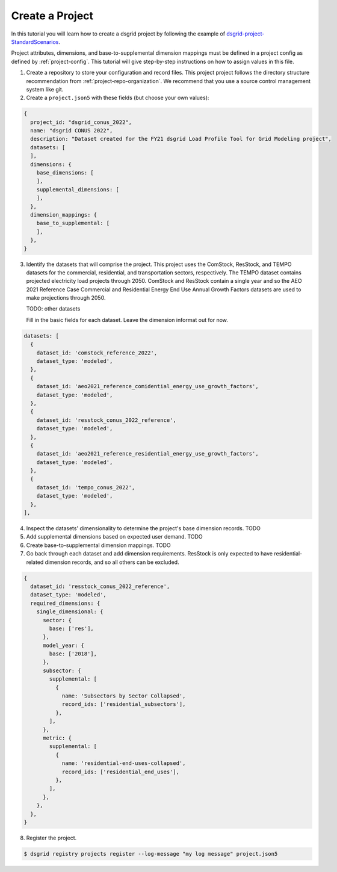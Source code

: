 *****************
Create a Project
*****************
In this tutorial you will learn how to create a dsgrid project by following the example of
`dsgrid-project-StandardScenarios <https://github.com/dsgrid/dsgrid-project-StandardScenarios>`_.

Project attributes, dimensions, and base-to-supplemental dimension mappings must be defined in a
project config as defined by :ref:`project-config`. This tutorial will give step-by-step
instructions on how to assign values in this file.

1. Create a repository to store your configuration and record files. This project project follows
   the directory structure recommendation from :ref:`project-repo-organization`. We recommend that
   you use a source control management system like git.

2. Create a ``project.json5`` with these fields (but choose your own values):

.. code-block:: JavaScript

    {
      project_id: "dsgrid_conus_2022",
      name: "dsgrid CONUS 2022",
      description: "Dataset created for the FY21 dsgrid Load Profile Tool for Grid Modeling project",
      datasets: [
      ],
      dimensions: {
        base_dimensions: [
        ],
        supplemental_dimensions: [
        ],
      },
      dimension_mappings: {
        base_to_supplemental: [
        ],
      },
    }

3. Identify the datasets that will comprise the project. This project uses the ComStock, ResStock,
   and TEMPO datasets for the commercial, residential, and transportation sectors, respectively.
   The TEMPO dataset contains projected electricity load projects through 2050. ComStock and
   ResStock contain a single year and so the AEO 2021 Reference Case Commercial and Residential
   Energy End Use Annual Growth Factors datasets are used to make projections through 2050.

   TODO: other datasets

   Fill in the basic fields for each dataset. Leave the dimension informat out for now.

.. code-block:: JavaScript

    datasets: [
      {
        dataset_id: 'comstock_reference_2022',
        dataset_type: 'modeled',
      },
      {
        dataset_id: 'aeo2021_reference_comidential_energy_use_growth_factors',
        dataset_type: 'modeled',
      },
      {
        dataset_id: 'resstock_conus_2022_reference',
        dataset_type: 'modeled',
      },
      {
        dataset_id: 'aeo2021_reference_residential_energy_use_growth_factors',
        dataset_type: 'modeled',
      },
      {
        dataset_id: 'tempo_conus_2022',
        dataset_type: 'modeled',
      },
    ],

4. Inspect the datasets' dimensionality to determine the project's base dimension records. TODO

5. Add supplemental dimensions based on expected user demand. TODO

6. Create base-to-supplemental dimension mappings. TODO

7. Go back through each dataset and add dimension requirements. ResStock is only expected to have
   residential-related dimension records, and so all others can be excluded.

.. code-block:: JavaScript

    {
      dataset_id: 'resstock_conus_2022_reference',
      dataset_type: 'modeled',
      required_dimensions: {
        single_dimensional: {
          sector: {
            base: ['res'],
          },
          model_year: {
            base: ['2018'],
          },
          subsector: {
            supplemental: [
              {
                name: 'Subsectors by Sector Collapsed',
                record_ids: ['residential_subsectors'],
              },
            ],
          },
          metric: {
            supplemental: [
              {
                name: 'residential-end-uses-collapsed',
                record_ids: ['residential_end_uses'],
              },
            ],
          },
        },
      },
    }

8. Register the project.

.. code-block:: console

    $ dsgrid registry projects register --log-message "my log message" project.json5
